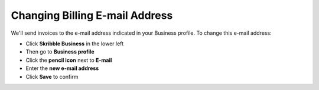 .. _invoice-contact:

===============================
Changing Billing E-mail Address
===============================

We'll send invoices to the e-mail address indicated in your Business profile. To change this e-mail address:

- Click **Skribble Business** in the lower left 

- Then go to **Business profile**

- Click the **pencil icon** next to **E-mail**

- Enter the **new e-mail address**

- Click **Save** to confirm
